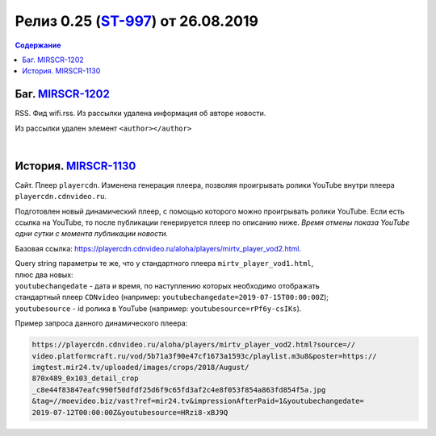 **********************************************
Релиз 0.25 (ST-997_) от 26.08.2019
**********************************************

.. _ST-997: https://mir24tv.atlassian.net/browse/ST-997

.. contents:: Содержание
   :depth: 2

Баг. MIRSCR-1202_
-------------------------------------------
RSS. Фид wifi.rss. Из рассылки удалена информация об авторе новости.

Из рассылки удален элемент ``<author></author>``

.. code-block:: xml
   :linenos:
   :emphasize-lines: 6

   <item>
      <title>Заголовок материала</title>
      <description>Краткое описание материала</description>
      <link>Ссылка на материал в источнике</link>
      <pubDate>Wed, 05 Jun 2019 12:50:00 +0300</pubDate>
      <author>author@bestmailever.ru</author>
      <fullText>


|

История. MIRSCR-1130_
------------------------------------------
Сайт. Плеер ``playercdn``. Изменена генерация плеера, позволяя проигрывать ролики YouTube внутри плеера ``playercdn.cdnvideo.ru``.

Подготовлен новый динамический плеер, с помощью которого можно проигрывать ролики YouTube. Если есть ссылка на YouTube, то после публикации генерируется плеер по описанию ниже. *Время отмены показа YouTube одни сутки с момента публикации новости.*

Базовая ссылка: https://playercdn.cdnvideo.ru/aloha/players/mirtv_player_vod2.html.

| Query string параметры те же, что у стандартного плеера ``mirtv_player_vod1.html``,
| плюс два новых:
| ``youtubechangedate`` - дата и время, по наступлению которых необходимо отображать
| стандартный плеер ``CDNvideo`` (например: ``youtubechangedate=2019-07-15T00:00:00Z``);
| ``youtubesource`` - id ролика в YouTube (например: ``youtubesource=rPf6y-csIKs``).

Пример запроса данного динамического плеера:

.. code:: html

   https://playercdn.cdnvideo.ru/aloha/players/mirtv_player_vod2.html?source=//
   video.platformcraft.ru/vod/5b71a3f90e47cf1673a1593c/playlist.m3u8&poster=https://
   imgtest.mir24.tv/uploaded/images/crops/2018/August/
   870x489_0x103_detail_crop
   _c8e44f83847eafc990f50dfdf25d6f9c65fd3af2c4e8f053f854a863fd854f5a.jpg
   &tag=//moevideo.biz/vast?ref=mir24.tv&impressionAfterPaid=1&youtubechangedate=
   2019-07-12T00:00:00Z&youtubesource=HRzi8-xBJ9Q

..
  | Пример запроса данного динамического плеера:
  | https://playercdn.cdnvideo.ru/aloha/players/mirtv_player_vod2.html?source=//
  | video.platformcraft.ru/vod/5b71a3f90e47cf1673a1593c/playlist.m3u8&poster=https://
  | imgtest.mir24.tv/uploaded/images/crops/2018/August/
  | 870x489_0x103_detail_crop
  | _c8e44f83847eafc990f50dfdf25d6f9c65fd3af2c4e8f053f854a863fd854f5a.jpg
  | &tag=//moevideo.biz/vast?ref=mir24.tv&impressionAfterPaid=1&youtubechangedate=
  | 2019-07-12T00:00:00Z&youtubesource=HRzi8-xBJ9Q

..	_MIRSCR-1202: https://mir24tv.atlassian.net/browse/MIRSCR-1202
..	_MIRSCR-1130: https://mir24tv.atlassian.net/browse/MIRSCR-1130
